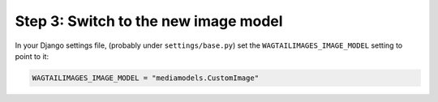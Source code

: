 Step 3: Switch to the new image model
-------------------------------------

In your Django settings file, (probably under ``settings/base.py``) set the
``WAGTAILIMAGES_IMAGE_MODEL`` setting to point to it:

.. code-block:: python

    WAGTAILIMAGES_IMAGE_MODEL = "mediamodels.CustomImage"
